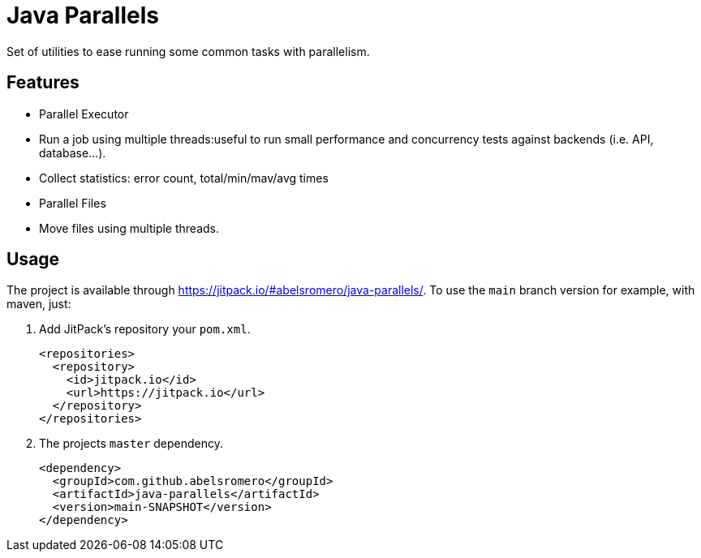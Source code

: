 = Java Parallels

Set of utilities to ease running some common tasks with parallelism.

== Features

* Parallel Executor
    * Run a job using multiple threads:useful to run small performance and concurrency tests against backends (i.e. API, database...).
    * Collect statistics: error count, total/min/mav/avg times

* Parallel Files
    * Move files using multiple threads.

== Usage

The project is available through link:https://jitpack.io/#abelsromero/java-parallels/[].
To use the `main` branch version for example, with maven, just:

. Add JitPack's repository your `pom.xml`.
+
[source,xml]
----
<repositories>
  <repository>
    <id>jitpack.io</id>
    <url>https://jitpack.io</url>
  </repository>
</repositories>
----

. The projects `master` dependency.
+
[source,xml]
----
<dependency>
  <groupId>com.github.abelsromero</groupId>
  <artifactId>java-parallels</artifactId>
  <version>main-SNAPSHOT</version>
</dependency>
----
